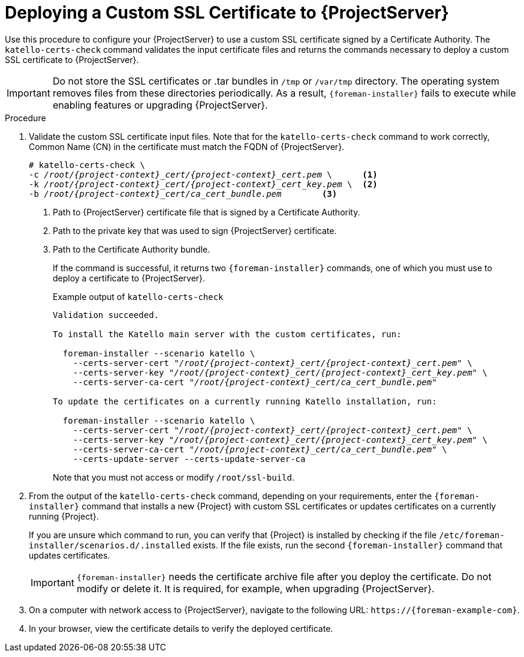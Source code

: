 [id="Deploying_a_Custom_SSL_Certificate_to_Server_{context}"]
= Deploying a Custom SSL Certificate to {ProjectServer}

Use this procedure to configure your {ProjectServer} to use a custom SSL certificate signed by a Certificate Authority.
The `katello-certs-check` command validates the input certificate files and returns the commands necessary to deploy a custom SSL certificate to {ProjectServer}.

[IMPORTANT]
====
Do not store the SSL certificates or .tar bundles in `/tmp` or `/var/tmp` directory.
The operating system removes files from these directories periodically.
As a result, `{foreman-installer}` fails to execute while enabling features or upgrading {ProjectServer}.
====

.Procedure
. Validate the custom SSL certificate input files.
Note that for the `katello-certs-check` command to work correctly, Common Name (CN) in the certificate must match the FQDN of {ProjectServer}.
+
[options="nowrap", subs="+quotes,attributes"]
----
# katello-certs-check \
-c __/root/{project-context}_cert/{project-context}_cert.pem__ \      <1>
-k __/root/{project-context}_cert/{project-context}_cert_key.pem__ \  <2>
-b __/root/{project-context}_cert/ca_cert_bundle.pem__        <3>
----
<1> Path to {ProjectServer} certificate file that is signed by a Certificate Authority.
<2> Path to the private key that was used to sign {ProjectServer} certificate.
<3> Path to the Certificate Authority bundle.
+
If the command is successful, it returns two `{foreman-installer}` commands, one of which you must use to deploy a certificate to {ProjectServer}.
ifdef::satellite[]
+
.Example output of `katello-certs-check`
[options="nowrap", subs="+quotes,attributes"]
----
Validation succeeded.

To install the Red Hat Satellite Server with the custom certificates, run:

  {foreman-installer} --scenario satellite \
    --certs-server-cert "_/root/{project-context}_cert/{project-context}_cert.pem_" \
    --certs-server-key "_/root/{project-context}_cert/{project-context}_cert_key.pem_" \
    --certs-server-ca-cert "_/root/{project-context}_cert/ca_cert_bundle.pem_"

To update the certificates on a currently running Red Hat Satellite installation, run:

  {foreman-installer} --scenario satellite \
    --certs-server-cert "_/root/{project-context}_cert/{project-context}_cert.pem_" \
    --certs-server-key "_/root/{project-context}_cert/{project-context}_cert_key.pem_" \
    --certs-server-ca-cert "_/root/{project-context}_cert/ca_cert_bundle.pem_" \
    --certs-update-server --certs-update-server-ca
----
endif::[]
ifndef::satellite[]
+
.Example output of `katello-certs-check`
[options="nowrap", subs="+quotes,attributes"]
----
Validation succeeded.

To install the Katello main server with the custom certificates, run:

  foreman-installer --scenario katello \
    --certs-server-cert "_/root/{project-context}_cert/{project-context}_cert.pem_" \
    --certs-server-key "_/root/{project-context}_cert/{project-context}_cert_key.pem_" \
    --certs-server-ca-cert "_/root/{project-context}_cert/ca_cert_bundle.pem_"

To update the certificates on a currently running Katello installation, run:

  foreman-installer --scenario katello \
    --certs-server-cert "_/root/{project-context}_cert/{project-context}_cert.pem_" \
    --certs-server-key "_/root/{project-context}_cert/{project-context}_cert_key.pem_" \
    --certs-server-ca-cert "_/root/{project-context}_cert/ca_cert_bundle.pem_" \
    --certs-update-server --certs-update-server-ca
----
endif::[]
+
Note that you must not access or modify `/root/ssl-build`.
. From the output of the `katello-certs-check` command, depending on your requirements, enter the `{foreman-installer}` command that installs a new {Project} with custom SSL certificates or updates certificates on a currently running {Project}.
+
If you are unsure which command to run, you can verify that {Project} is installed by checking if the file `/etc/foreman-installer/scenarios.d/.installed` exists.
If the file exists, run the second `{foreman-installer}` command that updates certificates.
+
[IMPORTANT]
====
`{foreman-installer}` needs the certificate archive file after you deploy the certificate.
Do not modify or delete it.
It is required, for example, when upgrading {ProjectServer}.
====
. On a computer with network access to {ProjectServer}, navigate to the following URL: `\https://{foreman-example-com}`.
. In your browser, view the certificate details to verify the deployed certificate.
